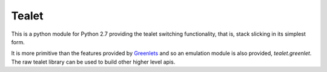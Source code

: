Tealet
===================
This is a python module for Python 2.7 providing the tealet switching functionality,
that is, stack slicking in its simplest form.

It is more primitive than the features provided by Greenlets_ and so an emulation
module is also provided, `tealet.greenlet`.  The raw tealet library can be used to
build other higher level apis.

.. _Greenlets: https://pypi.python.org/pypi/greenlet "Greenlets"
